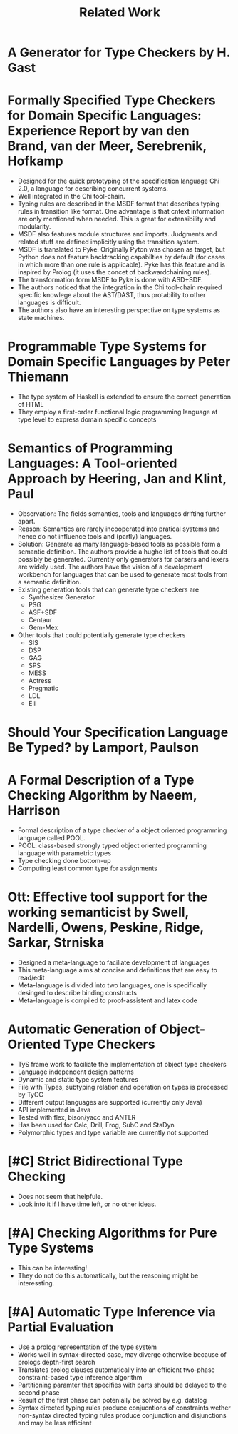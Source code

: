 #+TITLE: Related Work

* A Generator for Type Checkers by H. Gast
* Formally Specified Type Checkers for Domain Specific Languages: Experience Report by van den Brand, van der Meer, Serebrenik, Hofkamp
  - Designed for the quick prototyping of the specification language
    Chi 2.0, a language for describing concurrent systems.
  - Well integrated in the Chi tool-chain.
  - Typing rules are described in the MSDF format that describes
    typing rules in transition like format. One advantage is that
    cntext information are only mentioned when needed. This is great
    for extensibility and modularity.
  - MSDF also features module structures and imports. Judgments and
    related stuff are defined implicitly using the transition system.
  - MSDF is translated to Pyke. Originally Pyton was chosen as target,
    but Python does not feature backtracking capabilties by default
    (for cases in which more than one rule is applicable). Pyke has
    this feature and is inspired by Prolog (it uses the concet of
    backwardchaining rules).
  - The transformation form MSDF to Pyke is done with ASD+SDF.
  - The authors noticed that the integration in the Chi tool-chain
    required specific knowlege about the AST/DAST, thus protability to
    other languages is difficult.
  - The authors also have an interesting perspective on type systems
    as state machines.
* Programmable Type Systems for Domain Specific Languages by Peter Thiemann
  - The type system of Haskell is extended to ensure the correct generation of HTML
  - They employ a first-order functional logic programming language at type level to express domain specific concepts
* Semantics of Programming Languages: A Tool-oriented Approach by Heering, Jan and Klint, Paul
  - Observation: The fields semantics, tools and languages drifting
    further apart.
  - Reason: Semantics are rarely incooperated into pratical systems
    and hence do not influence tools and (partly) languages.
  - Solution: Generate as many language-based tools as possible form a
    semantic definition. The authors provide a hughe list of tools
    that could possibly be generated. Currently only generators for
    parsers and lexers are widely used. The authors have the vision of
    a development workbench for languages that can be used to generate
    most tools from a semantic definition.
  - Existing generation tools that can generate type checkers are
    + Synthesizer Generator
    + PSG
    + ASF+SDF
    + Centaur
    + Gem-Mex
  - Other tools that could potentially generate type checkers
    + SIS
    + DSP
    + GAG
    + SPS
    + MESS
    + Actress
    + Pregmatic
    + LDL
    + Eli
* Should Your Specification Language Be Typed? by Lamport, Paulson
* A Formal Description of a Type Checking Algorithm by Naeem, Harrison
  - Formal description of a type checker of a object oriented programming language called POOL.
  - POOL: class-based strongly typed object oriented programming language with parametric types
  - Type checking done bottom-up
  - Computing least common type for assignments
* Ott: Effective tool support for the working semanticist by Swell, Nardelli, Owens, Peskine, Ridge, Sarkar, Strniska
  - Designed a meta-language to faciliate development of languages
  - This meta-language aims at concise and definitions that are easy to read/edit
  - Meta-language is divided into two languages, one is specifically desinged to describe binding constructs
  - Meta-language is compiled to proof-assistent and latex code
* Automatic Generation of Object-Oriented Type Checkers
  - TyS frame work to faciliate the implementation of object type checkers
  - Language independent design patterns
  - Dynamic and static type system features
  - File with Types, subtyping relation and operation on types is processed by TyCC
  - Different output languages are supported (currently only Java)
  - API implemented in Java
  - Tested with flex, bison/yacc and ANTLR
  - Has been used for Calc, Drill, Frog, SubC and StaDyn
  - Polymorphic types and type variable are currently not supported
* [#C] Strict Bidirectional Type Checking
  - Does not seem that helpfule.
  - Look into it if I have time left, or no other ideas.
* [#A] Checking Algorithms for Pure Type Systems
  - This can be interesting!
  - They do not do this automatically, but the reasoning might be interessting.
* [#A] Automatic Type Inference via Partial Evaluation
  - Use a prolog representation of the type system
  - Works well in syntax-directed case, may diverge otherwise because
    of prologs depth-first search
  - Translates prolog clauses automatically into an efficient
    two-phase constraint-based type inference algorithm
  - Partitioning paramter that specifies with parts should be delayed
    to the second phase
  - Result of the first phase can potenially be solved by e.g. datalog
  - Syntax directed typing rules produce conjucntions of constraints
    wether non-syntax directed typing rules produce conjunction and
    disjunctions and may be less efficient
